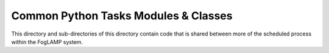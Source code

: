 Common Python Tasks Modules & Classes
=====================================

This directory and sub-directories of this directory contain code that
is shared between more of the scheduled process within the FogLAMP system.
